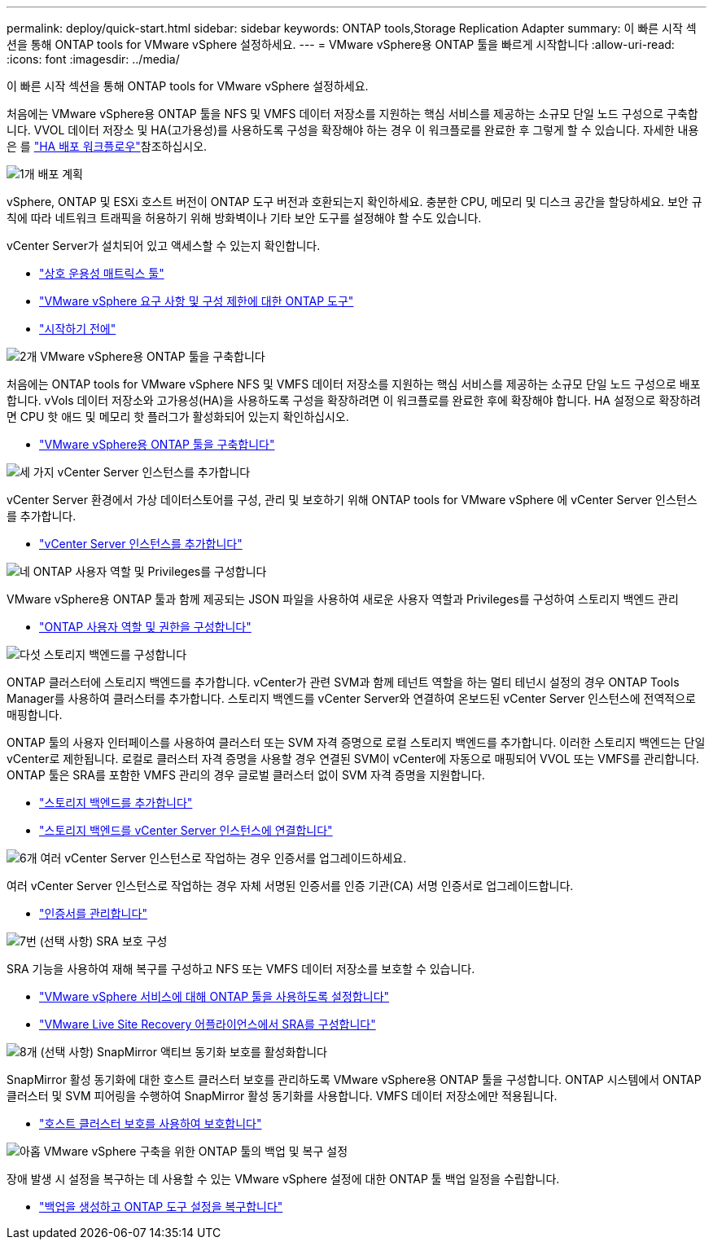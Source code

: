 ---
permalink: deploy/quick-start.html 
sidebar: sidebar 
keywords: ONTAP tools,Storage Replication Adapter 
summary: 이 빠른 시작 섹션을 통해 ONTAP tools for VMware vSphere 설정하세요. 
---
= VMware vSphere용 ONTAP 툴을 빠르게 시작합니다
:allow-uri-read: 
:icons: font
:imagesdir: ../media/


[role="lead"]
이 빠른 시작 섹션을 통해 ONTAP tools for VMware vSphere 설정하세요.

처음에는 VMware vSphere용 ONTAP 툴을 NFS 및 VMFS 데이터 저장소를 지원하는 핵심 서비스를 제공하는 소규모 단일 노드 구성으로 구축합니다. VVOL 데이터 저장소 및 HA(고가용성)를 사용하도록 구성을 확장해야 하는 경우 이 워크플로를 완료한 후 그렇게 할 수 있습니다. 자세한 내용은 를 link:../deploy/ha-workflow.html["HA 배포 워크플로우"]참조하십시오.

.image:https://raw.githubusercontent.com/NetAppDocs/common/main/media/number-1.png["1개"] 배포 계획
[role="quick-margin-para"]
vSphere, ONTAP 및 ESXi 호스트 버전이 ONTAP 도구 버전과 호환되는지 확인하세요. 충분한 CPU, 메모리 및 디스크 공간을 할당하세요. 보안 규칙에 따라 네트워크 트래픽을 허용하기 위해 방화벽이나 기타 보안 도구를 설정해야 할 수도 있습니다.

[role="quick-margin-para"]
vCenter Server가 설치되어 있고 액세스할 수 있는지 확인합니다.

[role="quick-margin-list"]
* https://imt.netapp.com/matrix/#welcome["상호 운용성 매트릭스 툴"]
* link:../deploy/prerequisites.html["VMware vSphere 요구 사항 및 구성 제한에 대한 ONTAP 도구"]
* link:../deploy/pre-deploy-checks.html["시작하기 전에"]


.image:https://raw.githubusercontent.com/NetAppDocs/common/main/media/number-2.png["2개"] VMware vSphere용 ONTAP 툴을 구축합니다
[role="quick-margin-para"]
처음에는 ONTAP tools for VMware vSphere NFS 및 VMFS 데이터 저장소를 지원하는 핵심 서비스를 제공하는 소규모 단일 노드 구성으로 배포합니다. vVols 데이터 저장소와 고가용성(HA)을 사용하도록 구성을 확장하려면 이 워크플로를 완료한 후에 확장해야 합니다. HA 설정으로 확장하려면 CPU 핫 애드 및 메모리 핫 플러그가 활성화되어 있는지 확인하십시오.

[role="quick-margin-list"]
* link:../deploy/ontap-tools-deployment.html["VMware vSphere용 ONTAP 툴을 구축합니다"]


.image:https://raw.githubusercontent.com/NetAppDocs/common/main/media/number-3.png["세 가지"] vCenter Server 인스턴스를 추가합니다
[role="quick-margin-para"]
vCenter Server 환경에서 가상 데이터스토어를 구성, 관리 및 보호하기 위해 ONTAP tools for VMware vSphere 에 vCenter Server 인스턴스를 추가합니다.

[role="quick-margin-list"]
* link:../configure/add-vcenter.html["vCenter Server 인스턴스를 추가합니다"]


.image:https://raw.githubusercontent.com/NetAppDocs/common/main/media/number-4.png["네"] ONTAP 사용자 역할 및 Privileges를 구성합니다
[role="quick-margin-para"]
VMware vSphere용 ONTAP 툴과 함께 제공되는 JSON 파일을 사용하여 새로운 사용자 역할과 Privileges를 구성하여 스토리지 백엔드 관리

[role="quick-margin-list"]
* link:../configure/configure-user-role-and-privileges.html["ONTAP 사용자 역할 및 권한을 구성합니다"]


.image:https://raw.githubusercontent.com/NetAppDocs/common/main/media/number-5.png["다섯"] 스토리지 백엔드를 구성합니다
[role="quick-margin-para"]
ONTAP 클러스터에 스토리지 백엔드를 추가합니다. vCenter가 관련 SVM과 함께 테넌트 역할을 하는 멀티 테넌시 설정의 경우 ONTAP Tools Manager를 사용하여 클러스터를 추가합니다. 스토리지 백엔드를 vCenter Server와 연결하여 온보드된 vCenter Server 인스턴스에 전역적으로 매핑합니다.

[role="quick-margin-para"]
ONTAP 툴의 사용자 인터페이스를 사용하여 클러스터 또는 SVM 자격 증명으로 로컬 스토리지 백엔드를 추가합니다. 이러한 스토리지 백엔드는 단일 vCenter로 제한됩니다. 로컬로 클러스터 자격 증명을 사용할 경우 연결된 SVM이 vCenter에 자동으로 매핑되어 VVOL 또는 VMFS를 관리합니다. ONTAP 툴은 SRA를 포함한 VMFS 관리의 경우 글로벌 클러스터 없이 SVM 자격 증명을 지원합니다.

[role="quick-margin-list"]
* link:../configure/add-storage-backend.html["스토리지 백엔드를 추가합니다"]
* link:../configure/associate-storage-backend.html["스토리지 백엔드를 vCenter Server 인스턴스에 연결합니다"]


.image:https://raw.githubusercontent.com/NetAppDocs/common/main/media/number-6.png["6개"] 여러 vCenter Server 인스턴스로 작업하는 경우 인증서를 업그레이드하세요.
[role="quick-margin-para"]
여러 vCenter Server 인스턴스로 작업하는 경우 자체 서명된 인증서를 인증 기관(CA) 서명 인증서로 업그레이드합니다.

[role="quick-margin-list"]
* link:../manage/certificate-manage.html["인증서를 관리합니다"]


.image:https://raw.githubusercontent.com/NetAppDocs/common/main/media/number-7.png["7번"] (선택 사항) SRA 보호 구성
[role="quick-margin-para"]
SRA 기능을 사용하여 재해 복구를 구성하고 NFS 또는 VMFS 데이터 저장소를 보호할 수 있습니다.

[role="quick-margin-list"]
* link:../manage/enable-services.html["VMware vSphere 서비스에 대해 ONTAP 툴을 사용하도록 설정합니다"]
* link:../protect/configure-on-srm-appliance.html["VMware Live Site Recovery 어플라이언스에서 SRA를 구성합니다"]


.image:https://raw.githubusercontent.com/NetAppDocs/common/main/media/number-8.png["8개"] (선택 사항) SnapMirror 액티브 동기화 보호를 활성화합니다
[role="quick-margin-para"]
SnapMirror 활성 동기화에 대한 호스트 클러스터 보호를 관리하도록 VMware vSphere용 ONTAP 툴을 구성합니다. ONTAP 시스템에서 ONTAP 클러스터 및 SVM 피어링을 수행하여 SnapMirror 활성 동기화를 사용합니다. VMFS 데이터 저장소에만 적용됩니다.

[role="quick-margin-list"]
* link:../configure/protect-cluster.html["호스트 클러스터 보호를 사용하여 보호합니다"]


.image:https://raw.githubusercontent.com/NetAppDocs/common/main/media/number-9.png["아홉"] VMware vSphere 구축을 위한 ONTAP 툴의 백업 및 복구 설정
[role="quick-margin-para"]
장애 발생 시 설정을 복구하는 데 사용할 수 있는 VMware vSphere 설정에 대한 ONTAP 툴 백업 일정을 수립합니다.

[role="quick-margin-list"]
* link:../manage/enable-backup.html["백업을 생성하고 ONTAP 도구 설정을 복구합니다"]

